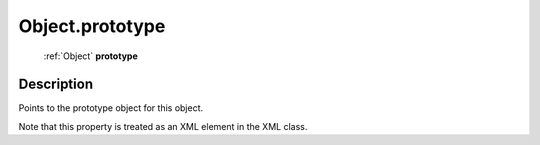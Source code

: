 .. _Object.prototype:

================================================
Object.prototype
================================================

   :ref:`Object` **prototype**


Description
-----------

Points to the prototype object for this object.

Note that this property is treated as an XML element in the XML class.
